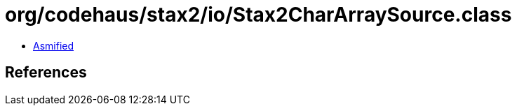 = org/codehaus/stax2/io/Stax2CharArraySource.class

 - link:Stax2CharArraySource-asmified.java[Asmified]

== References

